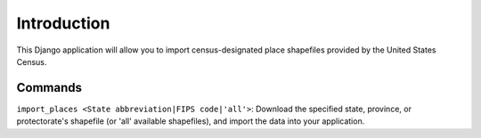 Introduction
~~~~~~~~~~~~

This Django application will allow you to import census-designated place shapefiles provided by the United States Census.

Commands
--------

``import_places <State abbreviation|FIPS code|'all'>``: Download the specified state, province, or protectorate's shapefile (or 'all' available shapefiles), and import the data into your application.
